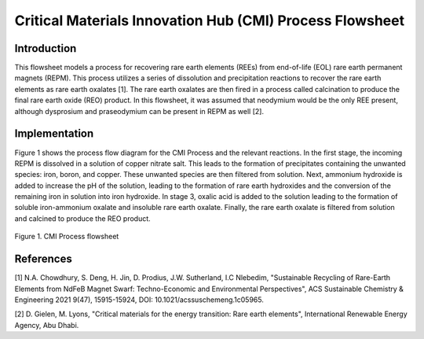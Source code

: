Critical Materials Innovation Hub (CMI) Process Flowsheet
=========================================================

Introduction
------------
This flowsheet models a process for recovering rare earth elements (REEs) from end-of-life (EOL) rare earth permanent magnets (REPM). 
This process utilizes a series of dissolution and precipitation reactions to recover the rare earth elements as rare earth oxalates [1].
The rare earth oxalates are then fired in a process called calcination to produce the final rare earth oxide (REO) product. In this
flowsheet, it was assumed that neodymium would be the only REE present, although dysprosium and praseodymium can be present in REPM as well [2].

Implementation
--------------
Figure 1 shows the process flow diagram for the CMI Process and the relevant reactions. In the first stage, the incoming REPM is dissolved in a solution of copper nitrate salt. 
This leads to the formation of precipitates containing the unwanted species: iron, boron, and copper. These unwanted species are then filtered from solution. 
Next, ammonium hydroxide is added to increase the pH of the solution, leading to the formation of rare earth hydroxides and the conversion of the remaining iron in solution
into iron hydroxide. In stage 3, oxalic acid is added to the solution leading to the formation of soluble iron-ammonium oxalate and insoluble rare earth oxalate. 
Finally, the rare earth oxalate is filtered from solution and calcined to produce the REO product. 

.. figure:: CMI_Process_PFD.png
    :width: 800
    :align: center

    Figure 1. CMI Process flowsheet

References
----------
[1] N.A. Chowdhury, S. Deng, H. Jin, D. Prodius, J.W. Sutherland, I.C Nlebedim, 
"Sustainable Recycling of Rare-Earth Elements from NdFeB Magnet Swarf: Techno-Economic and Environmental Perspectives", 
ACS Sustainable Chemistry & Engineering 2021 9(47), 15915-15924, DOI: 10.1021/acssuschemeng.1c05965.

[2] D. Gielen, M. Lyons, "Critical materials for the energy transition: Rare earth elements", International Renewable Energy Agency, Abu Dhabi.